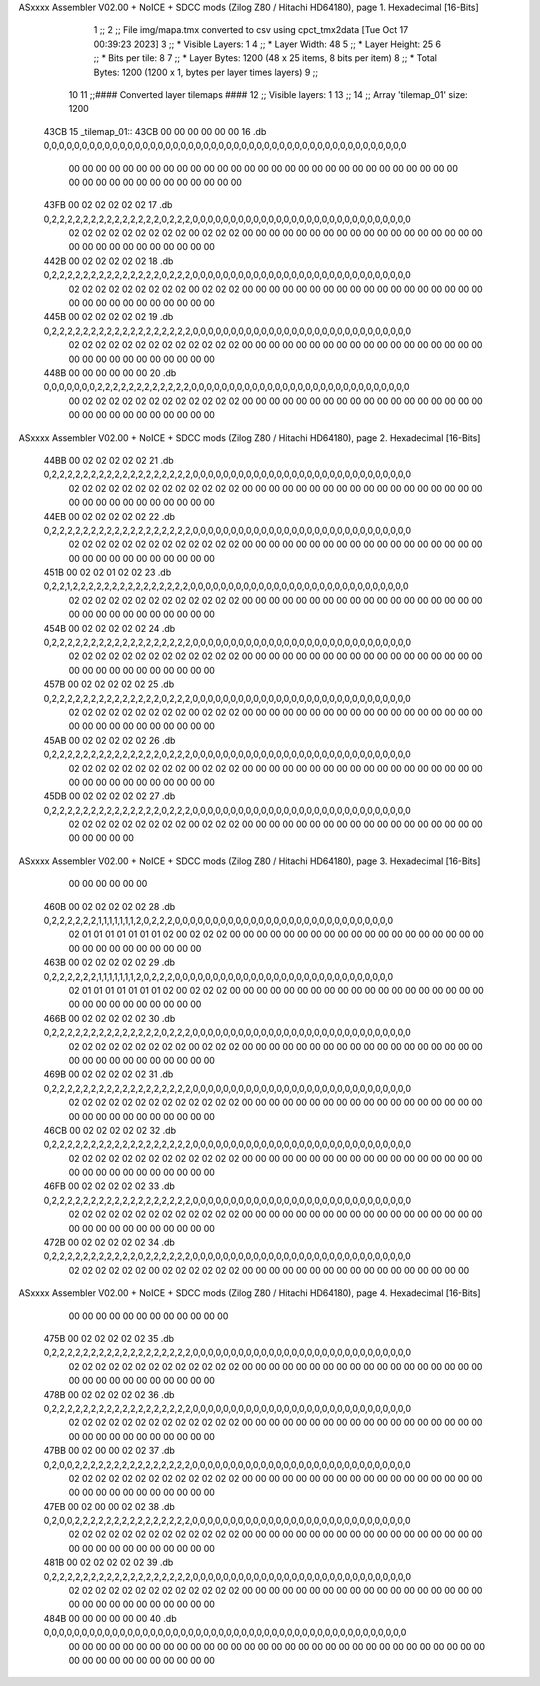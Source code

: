 ASxxxx Assembler V02.00 + NoICE + SDCC mods  (Zilog Z80 / Hitachi HD64180), page 1.
Hexadecimal [16-Bits]



                              1 ;;
                              2 ;; File img/mapa.tmx converted to csv using cpct_tmx2data [Tue Oct 17 00:39:23 2023]
                              3 ;;   * Visible Layers:  1
                              4 ;;   * Layer Width:     48
                              5 ;;   * Layer Height:    25
                              6 ;;   * Bits per tile:   8
                              7 ;;   * Layer Bytes:     1200 (48 x 25 items, 8 bits per item)
                              8 ;;   * Total Bytes:     1200 (1200 x 1, bytes per layer times layers)
                              9 ;;
                             10 
                             11 ;;#### Converted layer tilemaps ####
                             12 ;;   Visible layers: 1
                             13 ;;
                             14 ;;   Array 'tilemap_01' size: 1200
   43CB                      15 _tilemap_01::
   43CB 00 00 00 00 00 00    16   .db 0,0,0,0,0,0,0,0,0,0,0,0,0,0,0,0,0,0,0,0,0,0,0,0,0,0,0,0,0,0,0,0,0,0,0,0,0,0,0,0,0,0,0,0,0,0,0,0
        00 00 00 00 00 00
        00 00 00 00 00 00
        00 00 00 00 00 00
        00 00 00 00 00 00
        00 00 00 00 00 00
        00 00 00 00 00 00
        00 00 00 00 00 00
   43FB 00 02 02 02 02 02    17   .db 0,2,2,2,2,2,2,2,2,2,2,2,2,2,2,0,2,2,2,0,0,0,0,0,0,0,0,0,0,0,0,0,0,0,0,0,0,0,0,0,0,0,0,0,0,0,0,0
        02 02 02 02 02 02
        02 02 02 00 02 02
        02 00 00 00 00 00
        00 00 00 00 00 00
        00 00 00 00 00 00
        00 00 00 00 00 00
        00 00 00 00 00 00
   442B 00 02 02 02 02 02    18   .db 0,2,2,2,2,2,2,2,2,2,2,2,2,2,2,0,2,2,2,0,0,0,0,0,0,0,0,0,0,0,0,0,0,0,0,0,0,0,0,0,0,0,0,0,0,0,0,0
        02 02 02 02 02 02
        02 02 02 00 02 02
        02 00 00 00 00 00
        00 00 00 00 00 00
        00 00 00 00 00 00
        00 00 00 00 00 00
        00 00 00 00 00 00
   445B 00 02 02 02 02 02    19   .db 0,2,2,2,2,2,2,2,2,2,2,2,2,2,2,2,2,2,2,0,0,0,0,0,0,0,0,0,0,0,0,0,0,0,0,0,0,0,0,0,0,0,0,0,0,0,0,0
        02 02 02 02 02 02
        02 02 02 02 02 02
        02 00 00 00 00 00
        00 00 00 00 00 00
        00 00 00 00 00 00
        00 00 00 00 00 00
        00 00 00 00 00 00
   448B 00 00 00 00 00 00    20   .db 0,0,0,0,0,0,0,2,2,2,2,2,2,2,2,2,2,2,2,0,0,0,0,0,0,0,0,0,0,0,0,0,0,0,0,0,0,0,0,0,0,0,0,0,0,0,0,0
        00 02 02 02 02 02
        02 02 02 02 02 02
        02 00 00 00 00 00
        00 00 00 00 00 00
        00 00 00 00 00 00
        00 00 00 00 00 00
        00 00 00 00 00 00
ASxxxx Assembler V02.00 + NoICE + SDCC mods  (Zilog Z80 / Hitachi HD64180), page 2.
Hexadecimal [16-Bits]



   44BB 00 02 02 02 02 02    21   .db 0,2,2,2,2,2,2,2,2,2,2,2,2,2,2,2,2,2,2,0,0,0,0,0,0,0,0,0,0,0,0,0,0,0,0,0,0,0,0,0,0,0,0,0,0,0,0,0
        02 02 02 02 02 02
        02 02 02 02 02 02
        02 00 00 00 00 00
        00 00 00 00 00 00
        00 00 00 00 00 00
        00 00 00 00 00 00
        00 00 00 00 00 00
   44EB 00 02 02 02 02 02    22   .db 0,2,2,2,2,2,2,2,2,2,2,2,2,2,2,2,2,2,2,0,0,0,0,0,0,0,0,0,0,0,0,0,0,0,0,0,0,0,0,0,0,0,0,0,0,0,0,0
        02 02 02 02 02 02
        02 02 02 02 02 02
        02 00 00 00 00 00
        00 00 00 00 00 00
        00 00 00 00 00 00
        00 00 00 00 00 00
        00 00 00 00 00 00
   451B 00 02 02 01 02 02    23   .db 0,2,2,1,2,2,2,2,2,2,2,2,2,2,2,2,2,2,2,0,0,0,0,0,0,0,0,0,0,0,0,0,0,0,0,0,0,0,0,0,0,0,0,0,0,0,0,0
        02 02 02 02 02 02
        02 02 02 02 02 02
        02 00 00 00 00 00
        00 00 00 00 00 00
        00 00 00 00 00 00
        00 00 00 00 00 00
        00 00 00 00 00 00
   454B 00 02 02 02 02 02    24   .db 0,2,2,2,2,2,2,2,2,2,2,2,2,2,2,2,2,2,2,0,0,0,0,0,0,0,0,0,0,0,0,0,0,0,0,0,0,0,0,0,0,0,0,0,0,0,0,0
        02 02 02 02 02 02
        02 02 02 02 02 02
        02 00 00 00 00 00
        00 00 00 00 00 00
        00 00 00 00 00 00
        00 00 00 00 00 00
        00 00 00 00 00 00
   457B 00 02 02 02 02 02    25   .db 0,2,2,2,2,2,2,2,2,2,2,2,2,2,2,0,2,2,2,0,0,0,0,0,0,0,0,0,0,0,0,0,0,0,0,0,0,0,0,0,0,0,0,0,0,0,0,0
        02 02 02 02 02 02
        02 02 02 00 02 02
        02 00 00 00 00 00
        00 00 00 00 00 00
        00 00 00 00 00 00
        00 00 00 00 00 00
        00 00 00 00 00 00
   45AB 00 02 02 02 02 02    26   .db 0,2,2,2,2,2,2,2,2,2,2,2,2,2,2,0,2,2,2,0,0,0,0,0,0,0,0,0,0,0,0,0,0,0,0,0,0,0,0,0,0,0,0,0,0,0,0,0
        02 02 02 02 02 02
        02 02 02 00 02 02
        02 00 00 00 00 00
        00 00 00 00 00 00
        00 00 00 00 00 00
        00 00 00 00 00 00
        00 00 00 00 00 00
   45DB 00 02 02 02 02 02    27   .db 0,2,2,2,2,2,2,2,2,2,2,2,2,2,2,0,2,2,2,0,0,0,0,0,0,0,0,0,0,0,0,0,0,0,0,0,0,0,0,0,0,0,0,0,0,0,0,0
        02 02 02 02 02 02
        02 02 02 00 02 02
        02 00 00 00 00 00
        00 00 00 00 00 00
        00 00 00 00 00 00
        00 00 00 00 00 00
ASxxxx Assembler V02.00 + NoICE + SDCC mods  (Zilog Z80 / Hitachi HD64180), page 3.
Hexadecimal [16-Bits]



        00 00 00 00 00 00
   460B 00 02 02 02 02 02    28   .db 0,2,2,2,2,2,2,1,1,1,1,1,1,1,2,0,2,2,2,0,0,0,0,0,0,0,0,0,0,0,0,0,0,0,0,0,0,0,0,0,0,0,0,0,0,0,0,0
        02 01 01 01 01 01
        01 01 02 00 02 02
        02 00 00 00 00 00
        00 00 00 00 00 00
        00 00 00 00 00 00
        00 00 00 00 00 00
        00 00 00 00 00 00
   463B 00 02 02 02 02 02    29   .db 0,2,2,2,2,2,2,1,1,1,1,1,1,1,2,0,2,2,2,0,0,0,0,0,0,0,0,0,0,0,0,0,0,0,0,0,0,0,0,0,0,0,0,0,0,0,0,0
        02 01 01 01 01 01
        01 01 02 00 02 02
        02 00 00 00 00 00
        00 00 00 00 00 00
        00 00 00 00 00 00
        00 00 00 00 00 00
        00 00 00 00 00 00
   466B 00 02 02 02 02 02    30   .db 0,2,2,2,2,2,2,2,2,2,2,2,2,2,2,0,2,2,2,0,0,0,0,0,0,0,0,0,0,0,0,0,0,0,0,0,0,0,0,0,0,0,0,0,0,0,0,0
        02 02 02 02 02 02
        02 02 02 00 02 02
        02 00 00 00 00 00
        00 00 00 00 00 00
        00 00 00 00 00 00
        00 00 00 00 00 00
        00 00 00 00 00 00
   469B 00 02 02 02 02 02    31   .db 0,2,2,2,2,2,2,2,2,2,2,2,2,2,2,2,2,2,2,0,0,0,0,0,0,0,0,0,0,0,0,0,0,0,0,0,0,0,0,0,0,0,0,0,0,0,0,0
        02 02 02 02 02 02
        02 02 02 02 02 02
        02 00 00 00 00 00
        00 00 00 00 00 00
        00 00 00 00 00 00
        00 00 00 00 00 00
        00 00 00 00 00 00
   46CB 00 02 02 02 02 02    32   .db 0,2,2,2,2,2,2,2,2,2,2,2,2,2,2,2,2,2,2,0,0,0,0,0,0,0,0,0,0,0,0,0,0,0,0,0,0,0,0,0,0,0,0,0,0,0,0,0
        02 02 02 02 02 02
        02 02 02 02 02 02
        02 00 00 00 00 00
        00 00 00 00 00 00
        00 00 00 00 00 00
        00 00 00 00 00 00
        00 00 00 00 00 00
   46FB 00 02 02 02 02 02    33   .db 0,2,2,2,2,2,2,2,2,2,2,2,2,2,2,2,2,2,2,0,0,0,0,0,0,0,0,0,0,0,0,0,0,0,0,0,0,0,0,0,0,0,0,0,0,0,0,0
        02 02 02 02 02 02
        02 02 02 02 02 02
        02 00 00 00 00 00
        00 00 00 00 00 00
        00 00 00 00 00 00
        00 00 00 00 00 00
        00 00 00 00 00 00
   472B 00 02 02 02 02 02    34   .db 0,2,2,2,2,2,2,2,2,2,2,2,0,2,2,2,2,2,2,0,0,0,0,0,0,0,0,0,0,0,0,0,0,0,0,0,0,0,0,0,0,0,0,0,0,0,0,0
        02 02 02 02 02 02
        00 02 02 02 02 02
        02 00 00 00 00 00
        00 00 00 00 00 00
        00 00 00 00 00 00
ASxxxx Assembler V02.00 + NoICE + SDCC mods  (Zilog Z80 / Hitachi HD64180), page 4.
Hexadecimal [16-Bits]



        00 00 00 00 00 00
        00 00 00 00 00 00
   475B 00 02 02 02 02 02    35   .db 0,2,2,2,2,2,2,2,2,2,2,2,2,2,2,2,2,2,2,0,0,0,0,0,0,0,0,0,0,0,0,0,0,0,0,0,0,0,0,0,0,0,0,0,0,0,0,0
        02 02 02 02 02 02
        02 02 02 02 02 02
        02 00 00 00 00 00
        00 00 00 00 00 00
        00 00 00 00 00 00
        00 00 00 00 00 00
        00 00 00 00 00 00
   478B 00 02 02 02 02 02    36   .db 0,2,2,2,2,2,2,2,2,2,2,2,2,2,2,2,2,2,2,0,0,0,0,0,0,0,0,0,0,0,0,0,0,0,0,0,0,0,0,0,0,0,0,0,0,0,0,0
        02 02 02 02 02 02
        02 02 02 02 02 02
        02 00 00 00 00 00
        00 00 00 00 00 00
        00 00 00 00 00 00
        00 00 00 00 00 00
        00 00 00 00 00 00
   47BB 00 02 00 00 02 02    37   .db 0,2,0,0,2,2,2,2,2,2,2,2,2,2,2,2,2,2,2,0,0,0,0,0,0,0,0,0,0,0,0,0,0,0,0,0,0,0,0,0,0,0,0,0,0,0,0,0
        02 02 02 02 02 02
        02 02 02 02 02 02
        02 00 00 00 00 00
        00 00 00 00 00 00
        00 00 00 00 00 00
        00 00 00 00 00 00
        00 00 00 00 00 00
   47EB 00 02 00 00 02 02    38   .db 0,2,0,0,2,2,2,2,2,2,2,2,2,2,2,2,2,2,2,0,0,0,0,0,0,0,0,0,0,0,0,0,0,0,0,0,0,0,0,0,0,0,0,0,0,0,0,0
        02 02 02 02 02 02
        02 02 02 02 02 02
        02 00 00 00 00 00
        00 00 00 00 00 00
        00 00 00 00 00 00
        00 00 00 00 00 00
        00 00 00 00 00 00
   481B 00 02 02 02 02 02    39   .db 0,2,2,2,2,2,2,2,2,2,2,2,2,2,2,2,2,2,2,0,0,0,0,0,0,0,0,0,0,0,0,0,0,0,0,0,0,0,0,0,0,0,0,0,0,0,0,0
        02 02 02 02 02 02
        02 02 02 02 02 02
        02 00 00 00 00 00
        00 00 00 00 00 00
        00 00 00 00 00 00
        00 00 00 00 00 00
        00 00 00 00 00 00
   484B 00 00 00 00 00 00    40   .db 0,0,0,0,0,0,0,0,0,0,0,0,0,0,0,0,0,0,0,0,0,0,0,0,0,0,0,0,0,0,0,0,0,0,0,0,0,0,0,0,0,0,0,0,0,0,0,0
        00 00 00 00 00 00
        00 00 00 00 00 00
        00 00 00 00 00 00
        00 00 00 00 00 00
        00 00 00 00 00 00
        00 00 00 00 00 00
        00 00 00 00 00 00
